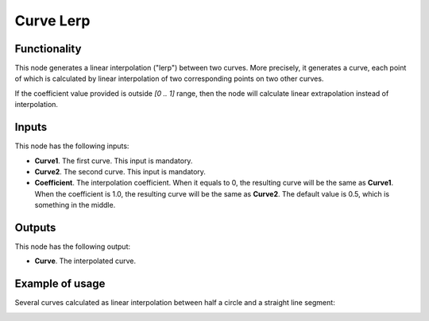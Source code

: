 Curve Lerp
==========

Functionality
-------------

This node generates a linear interpolation ("lerp") between two curves. More
precisely, it generates a curve, each point of which is calculated by linear
interpolation of two corresponding points on two other curves.

If the coefficient value provided is outside `[0 .. 1]` range, then the node
will calculate linear extrapolation instead of interpolation.

Inputs
------

This node has the following inputs:

* **Curve1**. The first curve. This input is mandatory.
* **Curve2**. The second curve. This input is mandatory.
* **Coefficient**. The interpolation coefficient. When it equals to 0, the
  resulting curve will be the same as **Curve1**. When the coefficient is 1.0,
  the resulting curve will be the same as **Curve2**. The default value is 0.5,
  which is something in the middle.

Outputs
-------

This node has the following output:

* **Curve**. The interpolated curve.

Example of usage
----------------

Several curves calculated as linear interpolation between half a circle and a straight line segment:

.. image:: https://user-images.githubusercontent.com/284644/78507545-fdcd1900-7799-11ea-98d4-17bf8109396a.png

